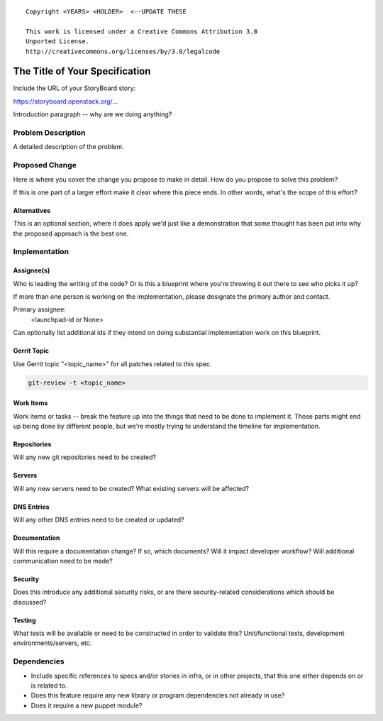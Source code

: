 ::

  Copyright <YEARS> <HOLDER>  <--UPDATE THESE

  This work is licensed under a Creative Commons Attribution 3.0
  Unported License.
  http://creativecommons.org/licenses/by/3.0/legalcode

..
  This template should be in ReSTructured text. Please do not delete
  any of the sections in this template.  If you have nothing to say
  for a whole section, just write: "None". For help with syntax, see
  http://sphinx-doc.org/rest.html To test out your formatting, see
  http://www.tele3.cz/jbar/rest/rest.html

===============================
The Title of Your Specification
===============================

Include the URL of your StoryBoard story:

https://storyboard.openstack.org/...

Introduction paragraph -- why are we doing anything?

Problem Description
===================

A detailed description of the problem.

Proposed Change
===============

Here is where you cover the change you propose to make in detail. How do you
propose to solve this problem?

If this is one part of a larger effort make it clear where this piece ends. In
other words, what's the scope of this effort?

Alternatives
------------

This is an optional section, where it does apply we'd just like a demonstration
that some thought has been put into why the proposed approach is the best one.

Implementation
==============

Assignee(s)
-----------

Who is leading the writing of the code? Or is this a blueprint where you're
throwing it out there to see who picks it up?

If more than one person is working on the implementation, please designate the
primary author and contact.

Primary assignee:
  <launchpad-id or None>

Can optionally list additional ids if they intend on doing substantial
implementation work on this blueprint.

Gerrit Topic
------------

Use Gerrit topic "<topic_name>" for all patches related to this spec.

.. code-block:: bash

    git-review -t <topic_name>

Work Items
----------

Work items or tasks -- break the feature up into the things that need to be
done to implement it. Those parts might end up being done by different people,
but we're mostly trying to understand the timeline for implementation.

Repositories
------------

Will any new git repositories need to be created?

Servers
-------

Will any new servers need to be created?  What existing servers will
be affected?

DNS Entries
-----------

Will any other DNS entries need to be created or updated?

Documentation
-------------

Will this require a documentation change?  If so, which documents?
Will it impact developer workflow?  Will additional communication need
to be made?

Security
--------

Does this introduce any additional security risks, or are there
security-related considerations which should be discussed?

Testing
-------

What tests will be available or need to be constructed in order to
validate this?  Unit/functional tests, development
environments/servers, etc.

Dependencies
============

- Include specific references to specs and/or stories in infra, or in
  other projects, that this one either depends on or is related to.

- Does this feature require any new library or program dependencies
  not already in use?

- Does it require a new puppet module?
